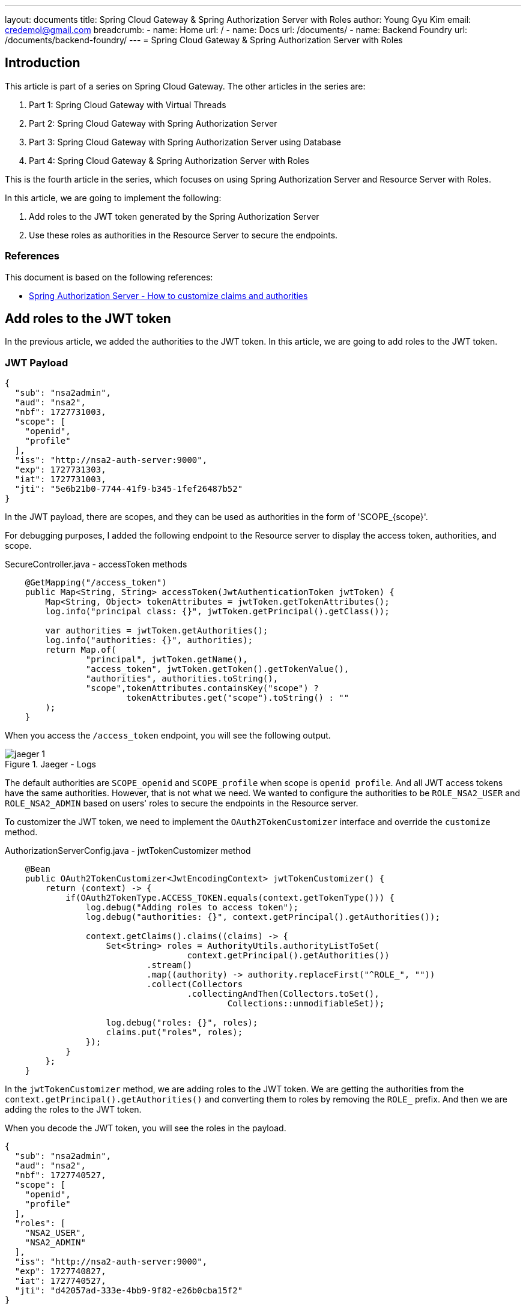 ---
layout: documents
title:  Spring Cloud Gateway & Spring Authorization Server with Roles
author: Young Gyu Kim
email: credemol@gmail.com
breadcrumb:
  - name: Home
    url: /
  - name: Docs
    url: /documents/
  - name: Backend Foundry
    url: /documents/backend-foundry/
---
// docs/spring-cloud-gateway/4-authorization-server-with-roles/index.adoc
= Spring Cloud Gateway & Spring Authorization Server with Roles

:imagesdir: images

== Introduction

This article is part of a series on Spring Cloud Gateway. The other articles in the series are:

. Part 1: Spring Cloud Gateway with Virtual Threads
. Part 2: Spring Cloud Gateway with Spring Authorization Server
. Part 3: Spring Cloud Gateway with Spring Authorization Server using Database
. Part 4: Spring Cloud Gateway & Spring Authorization Server with Roles

This is the fourth article in the series, which focuses on using Spring Authorization Server and Resource Server with Roles.

In this article, we are going to implement the following:

. Add roles to the JWT token generated by the Spring Authorization Server
. Use these roles as authorities in the Resource Server to secure the endpoints.

=== References

This document is based on the following references:

* https://docs.spring.io/spring-authorization-server/reference/guides/how-to-custom-claims-authorities.html[Spring Authorization Server - How to customize claims and authorities]

== Add roles to the JWT token

In the previous article, we added the authorities to the JWT token. In this article, we are going to add roles to the JWT token.

=== JWT Payload

[source,json]
----
{
  "sub": "nsa2admin",
  "aud": "nsa2",
  "nbf": 1727731003,
  "scope": [
    "openid",
    "profile"
  ],
  "iss": "http://nsa2-auth-server:9000",
  "exp": 1727731303,
  "iat": 1727731003,
  "jti": "5e6b21b0-7744-41f9-b345-1fef26487b52"
}
----

In the JWT payload, there are scopes, and they can be used as authorities in the form of 'SCOPE_{scope}'.

For debugging purposes, I added the following endpoint to the Resource server to display the access token, authorities, and scope.

.SecureController.java - accessToken methods
[source,java]
----
    @GetMapping("/access_token")
    public Map<String, String> accessToken(JwtAuthenticationToken jwtToken) {
        Map<String, Object> tokenAttributes = jwtToken.getTokenAttributes();
        log.info("principal class: {}", jwtToken.getPrincipal().getClass());

        var authorities = jwtToken.getAuthorities();
        log.info("authorities: {}", authorities);
        return Map.of(
                "principal", jwtToken.getName(),
                "access_token", jwtToken.getToken().getTokenValue(),
                "authorities", authorities.toString(),
                "scope",tokenAttributes.containsKey("scope") ?
                        tokenAttributes.get("scope").toString() : ""
        );
    }
----

When you access the `/access_token` endpoint, you will see the following output.

.Jaeger - Logs
[.img-wide]
image::jaeger-1.png[]

The default authorities are `SCOPE_openid` and `SCOPE_profile` when scope is `openid profile`. And all JWT access tokens have the same authorities. However, that is not what we need. We wanted to configure the authorities to be `ROLE_NSA2_USER` and `ROLE_NSA2_ADMIN` based on users' roles to secure the endpoints in the Resource server.

To customizer the JWT token, we need to implement the `OAuth2TokenCustomizer` interface and override the `customize` method.

.AuthorizationServerConfig.java - jwtTokenCustomizer method
[source,java]
----
    @Bean
    public OAuth2TokenCustomizer<JwtEncodingContext> jwtTokenCustomizer() {
        return (context) -> {
            if(OAuth2TokenType.ACCESS_TOKEN.equals(context.getTokenType())) {
                log.debug("Adding roles to access token");
                log.debug("authorities: {}", context.getPrincipal().getAuthorities());

                context.getClaims().claims((claims) -> {
                    Set<String> roles = AuthorityUtils.authorityListToSet(
                                    context.getPrincipal().getAuthorities())
                            .stream()
                            .map((authority) -> authority.replaceFirst("^ROLE_", ""))
                            .collect(Collectors
                                    .collectingAndThen(Collectors.toSet(),
                                            Collections::unmodifiableSet));

                    log.debug("roles: {}", roles);
                    claims.put("roles", roles);
                });
            }
        };
    }
----

In the `jwtTokenCustomizer` method, we are adding roles to the JWT token. We are getting the authorities from the `context.getPrincipal().getAuthorities()` and converting them to roles by removing the `ROLE_` prefix. And then we are adding the roles to the JWT token.

When you decode the JWT token, you will see the roles in the payload.

[source,json]
----
{
  "sub": "nsa2admin",
  "aud": "nsa2",
  "nbf": 1727740527,
  "scope": [
    "openid",
    "profile"
  ],
  "roles": [
    "NSA2_USER",
    "NSA2_ADMIN"
  ],
  "iss": "http://nsa2-auth-server:9000",
  "exp": 1727740827,
  "iat": 1727740527,
  "jti": "d42057ad-333e-4bb9-9f82-e26b0cba15f2"
}
----

== Implement JwtAuthenticationConverter in the Resource server

In the Resource server, we need to implement the `JwtAuthenticationConverter` to convert the roles to authorities.


.Nsa2JwtAuthenticationConverter.java
[source,java]
----
@Slf4j
public class Nsa2JwtGrantedAuthoritiesConverter implements Converter<Jwt, Collection<GrantedAuthority>> {

    @Override
    public <U> Converter<Jwt, U> andThen(Converter<? super Collection<GrantedAuthority>, ? extends U> after) {
        return Converter.super.andThen(after);
    }
    @Override
    public Collection<GrantedAuthority> convert(Jwt source) {
        var roles = source.getClaimAsStringList("roles");
        log.info("roles: {}", roles);

        // If roles are not present in the JWT token, then use the scopes as roles
        if(roles == null) {
            return source.getClaimAsStringList("scope")
                    .stream()
                    .map(scope -> "SCOPE_" + scope)
                    .map(SimpleGrantedAuthority::new)
                    .collect(Collectors.toList());
        }

        // If roles are present in the JWT token, then use the roles as roles
        return roles.stream()
                .map(role -> "ROLE_" + role)
                .map(SimpleGrantedAuthority::new)
                .collect(Collectors.toList());
    }

}
----

In the `Nsa2JwtGrantedAuthoritiesConverter` class, we are converting the roles to authorities. If roles are not present in the JWT token, then we are using the scopes as authorities. If roles are present in the JWT token, then we are using the roles as authorities.


The `Nsa2JwtGrantedAuthoritiesConverter` class is used in the `JwtAuthenticationConverter` in the `SecurityConfig` class.

.SecurityConfig.java - nsa2AuthenticationConverter method
[source,java]
----
    @Bean
    public JwtAuthenticationConverter nsa2AuthenticationConverter() {
        var converter = new JwtAuthenticationConverter();
        converter.setJwtGrantedAuthoritiesConverter(new Nsa2JwtGrantedAuthoritiesConverter());
        return converter;
    }
----

.SecurityConfig.java - securityFilterChain method
[source,java]
----
    private static final String[] ALLOWED_URIS = {
            "/actuator/health",
            "/actuator/health/liveness",
            "/actuator/health/readiness"
    };

    // @formatter:off
    @Bean
    @Order(Ordered.HIGHEST_PRECEDENCE)
    public SecurityFilterChain securityFilterChain(
            HttpSecurity http,
            JwtAuthenticationConverter nsa2AuthenticationConverter) throws Exception {

        http
            .authorizeHttpRequests(authorize ->
                authorize
                    .requestMatchers(ALLOWED_URIS).permitAll()
                    .anyRequest().authenticated()
            )
            .oauth2ResourceServer(oauth2ResourceServer ->
                oauth2ResourceServer.jwt(jwt -> {
                    jwt.jwtAuthenticationConverter(nsa2AuthenticationConverter);
                })
            );

        return http.build();
    }
    // @formatter:on
----

In the `securityFilterChain` method, we are configuring the `JwtAuthenticationConverter` to convert the roles to authorities.

Here is the output when you access the `/access_token` endpoint with nsa2admin user.

.Jaeger - Logs
[.img-wide]
image::jaeger-2.png[]

Now the authorities are `ROLE_NSA2_USER` and `ROLE_NSA2_ADMIN` based on the roles in the JWT token.

Here is the output when you access the `/access_token` endpoint with nsa2user user.

.Jaeger - access token
[.img-wide]
image::jaeger-3.png[]

Now the authorities are `ROLE_NSA2_USER` based on the roles in the JWT token.

== Secure the endpoints in the Resource server

.SecureController.java - secure methods
[source,java]
----

    @PreAuthorize("hasAnyRole('NSA2_USER', 'NSA2_ADMIN')")
    @GetMapping("/hello")
    public Map<String, String> hello(Principal principal, JwtAuthenticationToken jwtToken) {
        log.info("principal: {}", principal);
        log.info("name: {}", jwtToken.getName());
        log.info("principal class: {}", principal.getClass());
        log.info("jwtToken class: {}", jwtToken.getClass());
        log.info("authorities: {}", jwtToken.getAuthorities());
        return Map.of("message", "ResourceServer - Hello, " + principal.getName());
    }


    @PreAuthorize("hasRole('NSA2_ADMIN')")
    @GetMapping("/admin/hello")
    public Map<String, String> adminHello(Principal principal) {
        return Map.of("message", "ResourceServer - Admin Hello, " + principal.getName());
    }
----

The nsa2admin user can access both `/hello` and `/admin/hello` endpoints. The nsa2user user can access only the `/hello` endpoint. When nsa2user tries to access the `/admin/hello` endpoint, it will get a 403 Forbidden error.

Here is the output when you access the `/hello` endpoint with nsa2user user.

.Jaeger OK
[.img-wide]
image::jaeger-ok.png[]

Here is the output when you access the `/admin/hello` endpoint with nsa2user user.

.Jaeger Forbidden
[.img-wide]
image::jaeger-forbidden.png[]

== Conclusion

In this article, we added roles to the JWT token generated by the Spring Authorization Server and used these roles as authorities in the Spring Cloud Gateway to secure the endpoints.